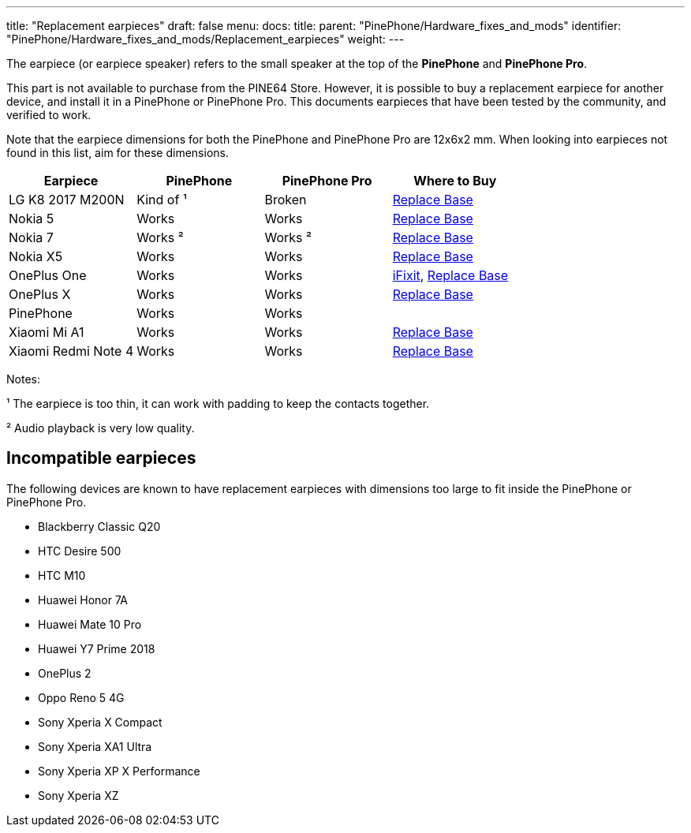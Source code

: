 ---
title: "Replacement earpieces"
draft: false
menu:
  docs:
    title:
    parent: "PinePhone/Hardware_fixes_and_mods"
    identifier: "PinePhone/Hardware_fixes_and_mods/Replacement_earpieces"
    weight: 
---

The earpiece (or earpiece speaker) refers to the small speaker at the top of the **PinePhone** and **PinePhone Pro**.

This part is not available to purchase from the PINE64 Store. However, it is possible to buy a replacement earpiece for another device, and install it in a PinePhone or PinePhone Pro. This documents earpieces that have been tested by the community, and verified to work.

Note that the earpiece dimensions for both the PinePhone and PinePhone Pro are 12x6x2 mm. When looking into earpieces not found in this list, aim for these dimensions.

|===
| Earpiece | PinePhone | PinePhone Pro | Where to Buy

| LG K8 2017 M200N
| Kind of ¹
| Broken
| https://www.replacebase.co.uk/for-lg-k8-2017-m200n-replacement-ear-piece-speaker-oem[Replace Base]

| Nokia 5
| Works
| Works
| https://www.replacebase.co.uk/for-nokia-5-replacement-ear-piece-speaker-with-adhesive-oem[Replace Base]

| Nokia 7
| Works ²
| Works ²
| https://www.replacebase.co.uk/for-nokia-7-replacement-ear-piece-speaker-unit-module-oem[Replace Base]

| Nokia X5
| Works
| Works
| https://www.replacebase.co.uk/for-nokia-x5-replacement-earpiece-speaker-unit-oem[Replace Base]

| OnePlus One
| Works
| Works
| https://www.ifixit.com/products/oneplus-one-earpiece-speaker[iFixit], https://www.replacebase.co.uk/oneplus-one-replacement-earpiece-speaker-original[Replace Base]

| OnePlus X
| Works
| Works
| https://www.replacebase.co.uk/oneplus-x-replacement-earpiece-speaker-original[Replace Base]

| PinePhone
| Works
| Works
|

| Xiaomi Mi A1
| Works
| Works
| https://www.replacebase.co.uk/for-xiaomi-mi-a1-replacement-ear-piece-speaker-oem[Replace Base]

| Xiaomi Redmi Note 4
| Works
| Works
| https://www.replacebase.co.uk/for-xiaomi-redmi-note-4-replacement-ear-piece-speaker-oem[Replace Base]
|===

Notes:

¹ The earpiece is too thin, it can work with padding to keep the contacts together.

² Audio playback is very low quality.

== Incompatible earpieces

The following devices are known to have replacement earpieces with dimensions too large to fit inside the PinePhone or PinePhone Pro.

* Blackberry Classic Q20
* HTC Desire 500
* HTC M10
* Huawei Honor 7A
* Huawei Mate 10 Pro
* Huawei Y7 Prime 2018
* OnePlus 2
* Oppo Reno 5 4G
* Sony Xperia X Compact
* Sony Xperia XA1 Ultra
* Sony Xperia XP X Performance
* Sony Xperia XZ